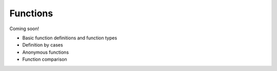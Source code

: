 
*********
Functions
*********

Coming soon!

* Basic function definitions and function types
* Definition by cases
* Anonymous functions
* Function comparison
